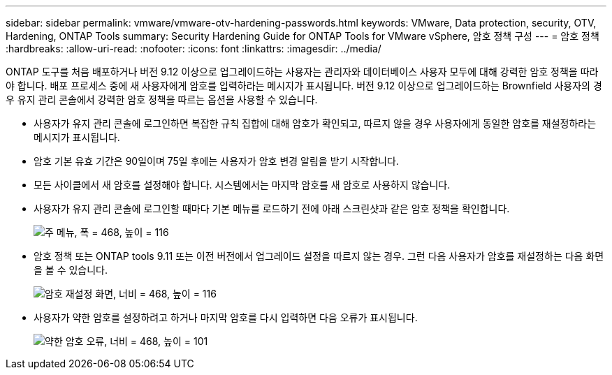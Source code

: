 ---
sidebar: sidebar 
permalink: vmware/vmware-otv-hardening-passwords.html 
keywords: VMware, Data protection, security, OTV, Hardening, ONTAP Tools 
summary: Security Hardening Guide for ONTAP Tools for VMware vSphere, 암호 정책 구성 
---
= 암호 정책
:hardbreaks:
:allow-uri-read: 
:nofooter: 
:icons: font
:linkattrs: 
:imagesdir: ../media/


[role="lead"]
ONTAP 도구를 처음 배포하거나 버전 9.12 이상으로 업그레이드하는 사용자는 관리자와 데이터베이스 사용자 모두에 대해 강력한 암호 정책을 따라야 합니다. 배포 프로세스 중에 새 사용자에게 암호를 입력하라는 메시지가 표시됩니다. 버전 9.12 이상으로 업그레이드하는 Brownfield 사용자의 경우 유지 관리 콘솔에서 강력한 암호 정책을 따르는 옵션을 사용할 수 있습니다.

* 사용자가 유지 관리 콘솔에 로그인하면 복잡한 규칙 집합에 대해 암호가 확인되고, 따르지 않을 경우 사용자에게 동일한 암호를 재설정하라는 메시지가 표시됩니다.
* 암호 기본 유효 기간은 90일이며 75일 후에는 사용자가 암호 변경 알림을 받기 시작합니다.
* 모든 사이클에서 새 암호를 설정해야 합니다. 시스템에서는 마지막 암호를 새 암호로 사용하지 않습니다.
* 사용자가 유지 관리 콘솔에 로그인할 때마다 기본 메뉴를 로드하기 전에 아래 스크린샷과 같은 암호 정책을 확인합니다.


[quote]
____
image:vmware-otv-hardening-image9.png["주 메뉴, 폭 = 468, 높이 = 116"]

____

* 암호 정책 또는 ONTAP tools 9.11 또는 이전 버전에서 업그레이드 설정을 따르지 않는 경우. 그런 다음 사용자가 암호를 재설정하는 다음 화면을 볼 수 있습니다.


[quote]
____
image:vmware-otv-hardening-image10.png["암호 재설정 화면, 너비 = 468, 높이 = 116"]

____

* 사용자가 약한 암호를 설정하려고 하거나 마지막 암호를 다시 입력하면 다음 오류가 표시됩니다.


[quote]
____
image:vmware-otv-hardening-image11.png["약한 암호 오류, 너비 = 468, 높이 = 101"]

____
